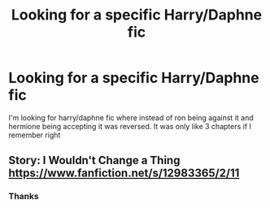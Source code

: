 #+TITLE: Looking for a specific Harry/Daphne fic

* Looking for a specific Harry/Daphne fic
:PROPERTIES:
:Author: FilthierCoffee2
:Score: 15
:DateUnix: 1582702980.0
:DateShort: 2020-Feb-26
:FlairText: Request
:END:
I'm looking for harry/daphne fic where instead of ron being against it and hermione being accepting it was reversed. It was only like 3 chapters if I remember right


** Story: I Wouldn't Change a Thing [[https://www.fanfiction.net/s/12983365/2/11]]
:PROPERTIES:
:Author: pandasponch
:Score: 3
:DateUnix: 1582715624.0
:DateShort: 2020-Feb-26
:END:

*** Thanks
:PROPERTIES:
:Author: FilthierCoffee2
:Score: 3
:DateUnix: 1582727085.0
:DateShort: 2020-Feb-26
:END:
